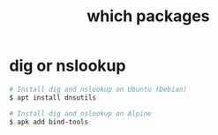 :PROPERTIES:
:ID:       87BDCDDC-D5A8-40B1-B710-55040E6AAA07
:END:
#+TITLE: which packages

* dig or nslookup
  #+begin_src sh
    # Install dig and nslookup on Ubuntu (Debian)
    $ apt install dnsutils
    
    # Install dig and nslookup on Alpine
    $ apk add bind-tools
  #+end_src

